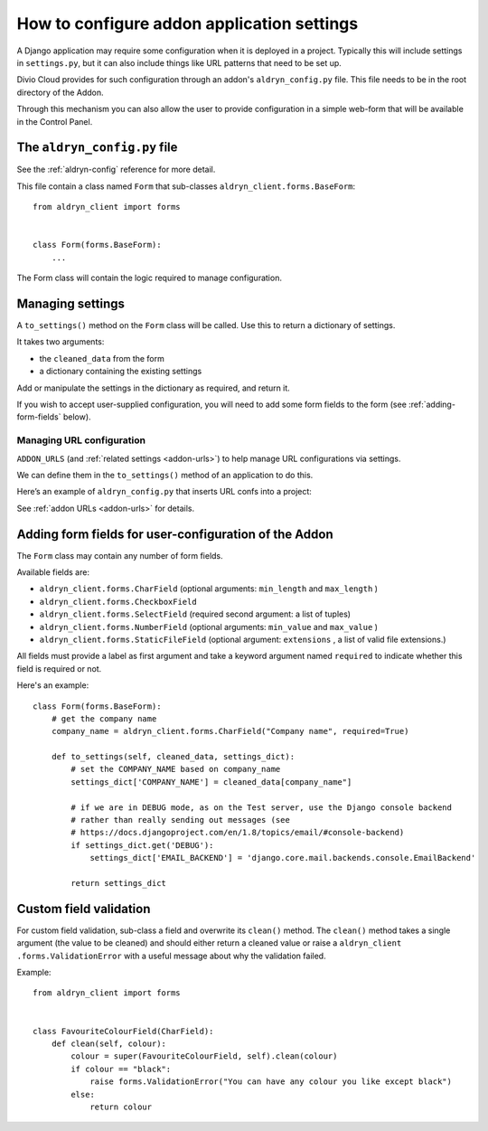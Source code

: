 .. _configure-application-settings:

How to configure addon application settings
===========================================

A Django application may require some configuration when it is deployed in a
project. Typically this will include settings in ``settings.py``, but it can
also include things like URL patterns that need to be set up.

Divio Cloud provides for such configuration through an addon's
``aldryn_config.py`` file. This file needs to be in the root directory of the
Addon.

Through this mechanism you can also allow the user to provide configuration in
a simple web-form that will be available in the Control Panel.


.. _aldryn-config-how-to:

The ``aldryn_config.py`` file
-----------------------------

See the :ref:`aldryn-config` reference for more detail.

This file contain a class named ``Form`` that sub-classes
``aldryn_client.forms.BaseForm``::

    from aldryn_client import forms


    class Form(forms.BaseForm):
        ...

The Form class will contain the logic required to manage configuration.


Managing settings
-----------------

A ``to_settings()`` method on the ``Form`` class will be called. Use this to
return a dictionary of settings.

It takes two arguments:

* the ``cleaned_data`` from the form
* a dictionary containing the existing settings

Add or manipulate the settings in the dictionary as required, and return it.

If you wish to accept user-supplied configuration, you will need to add some
form fields to the form (see :ref:`adding-form-fields` below).


.. _how-to-manage-url-configuration:

Managing URL configuration
^^^^^^^^^^^^^^^^^^^^^^^^^^

``ADDON_URLS`` (and :ref:`related settings <addon-urls>`) to help manage URL
configurations via settings.

We can define them in the ``to_settings()`` method of an application to do this.

Here’s an example of ``aldryn_config.py`` that inserts URL confs into a
project:

..  code-block:: python
    :emphasize-lines: 6

    from aldryn_client import forms

    class Form(forms.BaseForm):
        def to_settings(self, data, settings):

            settings['ADDON_URLS'] = 'django_example_utilities.urls'

            return settings


See :ref:`addon URLs <addon-urls>` for details.


.. _adding-form-fields:

Adding form fields for user-configuration of the Addon
------------------------------------------------------

The ``Form`` class may contain any number of form fields.

Available fields are:

* ``aldryn_client.forms.CharField`` (optional arguments: ``min_length`` and
  ``max_length`` )
* ``aldryn_client.forms.CheckboxField``
* ``aldryn_client.forms.SelectField`` (required second argument: a list of
  tuples)
* ``aldryn_client.forms.NumberField`` (optional arguments: ``min_value`` and
  ``max_value`` )
* ``aldryn_client.forms.StaticFileField`` (optional argument: ``extensions`` ,
  a list of valid file extensions.)

All fields must provide a label as first argument and take a keyword argument
named ``required`` to indicate whether this field is required or not.

Here's an example::

    class Form(forms.BaseForm):
        # get the company name
        company_name = aldryn_client.forms.CharField("Company name", required=True)

        def to_settings(self, cleaned_data, settings_dict):
            # set the COMPANY_NAME based on company_name
            settings_dict['COMPANY_NAME'] = cleaned_data[company_name"]

            # if we are in DEBUG mode, as on the Test server, use the Django console backend
            # rather than really sending out messages (see
            # https://docs.djangoproject.com/en/1.8/topics/email/#console-backend)
            if settings_dict.get('DEBUG'):
                settings_dict['EMAIL_BACKEND'] = 'django.core.mail.backends.console.EmailBackend'

            return settings_dict

Custom field validation
-----------------------

For custom field validation, sub-class a field and overwrite its ``clean()`` method. The ``clean()`` method takes a single argument (the value to be cleaned) and should either return a cleaned value or raise a ``aldryn_client
.forms.ValidationError`` with a useful message about why the validation failed.

Example::

    from aldryn_client import forms


    class FavouriteColourField(CharField):
        def clean(self, colour):
            colour = super(FavouriteColourField, self).clean(colour)
            if colour == "black":
                raise forms.ValidationError("You can have any colour you like except black")
            else:
                return colour



